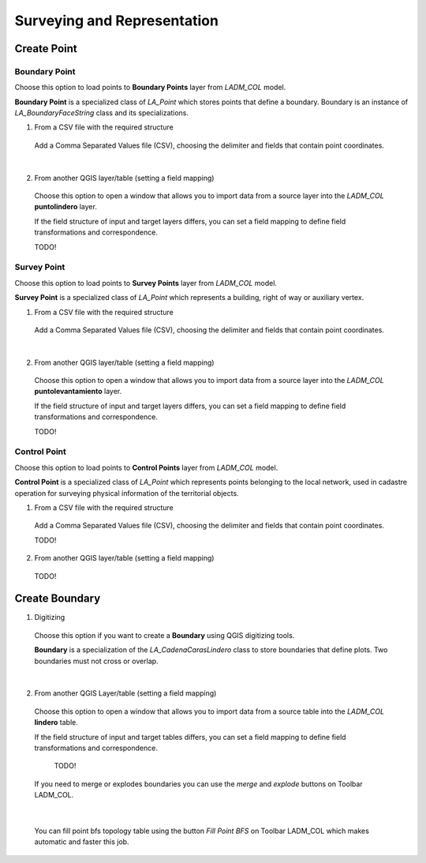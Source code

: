 Surveying and Representation
*****************************

Create Point
=============

Boundary Point
--------------

Choose this option to load points to **Boundary Points** layer from *LADM_COL*
model.

**Boundary Point** is a specialized class of *LA_Point* which stores points that
define a boundary. Boundary is an instance of *LA_BoundaryFaceString* class and
its specializations.

1. From a CSV file with the required structure

  Add a Comma Separated Values file (CSV), choosing the delimiter and fields that
  contain point coordinates.

  .. image:: ../static/_CREAR_PUNTO_LINDERO_.gif
     :height: 500
     :width: 800
     :alt: Create Boundary Point

|

2. From another QGIS layer/table (setting a field mapping)

  Choose this option to open a window that allows you to import data from a source
  layer into the *LADM_COL* **puntolindero** layer.

  If the field structure of input and target layers differs, you can set a field
  mapping to define field transformations and correspondence.

  TODO!

Survey Point
------------

Choose this option to load points to **Survey Points** layer from *LADM_COL*
model.

**Survey Point** is a specialized class of *LA_Point* which represents a
building, right of way or auxiliary vertex.

1. From a CSV file with the required structure

  Add a Comma Separated Values file (CSV), choosing the delimiter and fields that
  contain point coordinates.

  .. image:: ../static/_CREAR_PUNTO_LINDERO_.gif
     :height: 500
     :width: 800
     :alt: Create Boundary Point

|

2. From another QGIS layer/table (setting a field mapping)

  Choose this option to open a window that allows you to import data from a source
  layer into the *LADM_COL* **puntolevantamiento** layer.

  If the field structure of input and target layers differs, you can set a field
  mapping to define field transformations and correspondence.

  TODO!

Control Point
-------------

Choose this option to load points to **Control Points** layer from *LADM_COL*
model.

**Control Point** is a specialized class of *LA_Point* which represents points
belonging to the local network, used in cadastre operation for surveying
physical information of the territorial objects.

1. From a CSV file with the required structure

  Add a Comma Separated Values file (CSV), choosing the delimiter and fields that
  contain point coordinates.

  TODO!

2. From another QGIS layer/table (setting a field mapping)

  TODO!

Create Boundary
================

1. Digitizing

  Choose this option if you want to create a **Boundary** using QGIS digitizing
  tools.

  **Boundary** is a specialization of the *LA_CadenaCarasLindero* class to store
  boundaries that define plots. Two boundaries must not cross or overlap.

  .. image:: ../static/_CREAR_LINDERO.gif
     :height: 500
     :width: 800
     :alt: Create Boundary Point

|

2. From another QGIS Layer/table (setting a field mapping)

  Choose this option to open a window that allows you to import data from a source
  table into the *LADM_COL* **lindero** table.

  If the field structure of input and target tables differs, you can set a field
  mapping to define field transformations and correspondence.

    TODO!

  If you need to merge or explodes boundaries you can use the *merge* and *explode*
  buttons on Toolbar LADM_COL.

  .. image:: ../static/_UNIR_PARTIR_LINDERO.gif
     :height: 500
     :width: 800
     :alt: Create Boundary Point

|

  You can fill point bfs topology table using the button *Fill Point BFS* on
  Toolbar LADM_COL which makes automatic and faster this job.

  .. image:: ../static/_LLENAR_TOPOLOGIAS.gif
     :height: 500
     :width: 800
     :alt: Create Boundary Point
